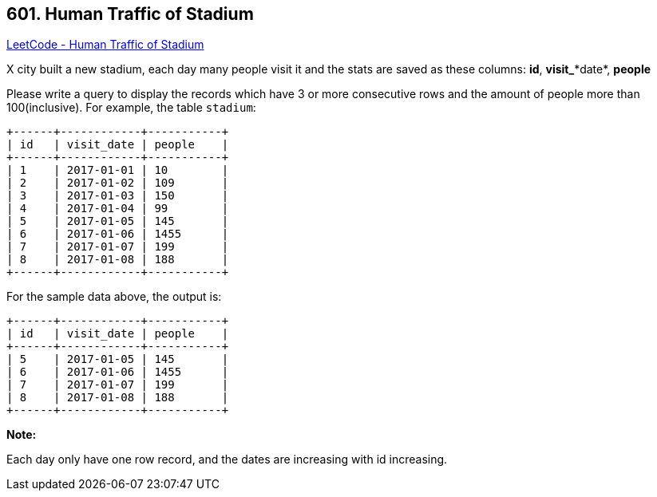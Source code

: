 == 601. Human Traffic of Stadium

https://leetcode.com/problems/human-traffic-of-stadium/[LeetCode - Human Traffic of Stadium]

X city built a new stadium, each day many people visit it and the stats are saved as these columns: *id*, *visit_**date*, *people*

Please write a query to display the records which have 3 or more consecutive rows and the amount of people more than 100(inclusive).
For example, the table `stadium`:

[subs="verbatim,quotes"]
----
+------+------------+-----------+
| id   | visit_date | people    |
+------+------------+-----------+
| 1    | 2017-01-01 | 10        |
| 2    | 2017-01-02 | 109       |
| 3    | 2017-01-03 | 150       |
| 4    | 2017-01-04 | 99        |
| 5    | 2017-01-05 | 145       |
| 6    | 2017-01-06 | 1455      |
| 7    | 2017-01-07 | 199       |
| 8    | 2017-01-08 | 188       |
+------+------------+-----------+
----

For the sample data above, the output is:

[subs="verbatim,quotes"]
----
+------+------------+-----------+
| id   | visit_date | people    |
+------+------------+-----------+
| 5    | 2017-01-05 | 145       |
| 6    | 2017-01-06 | 1455      |
| 7    | 2017-01-07 | 199       |
| 8    | 2017-01-08 | 188       |
+------+------------+-----------+
----

*Note:*


Each day only have one row record, and the dates are increasing with id increasing.

